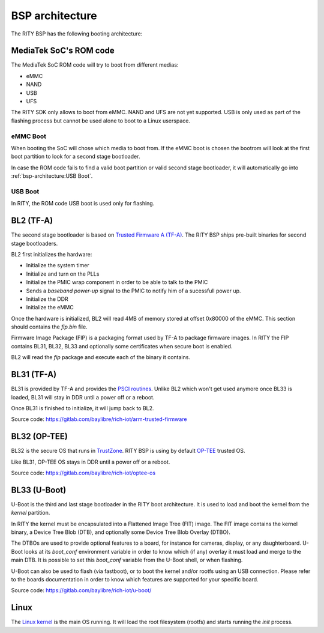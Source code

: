BSP architecture
================

The RITY BSP has the following booting architecture:

.. mermaid::

   graph TB
      subgraph SoC
         bl1[ROM Code]
      end

      subgraph MediaTek BSP
         bl2["ARM Trusted Firmware (BL2)"]
         bl31["ARM Trusted Firmware (BL31)"]
         bl32["OP-TEE (BL32)"]
         bl33["Das U-Boot (BL33)"]
         linux[Linux]
      end

      subgraph Userspace
         yocto[Yocto]
         android[Android]
      end

      bl1 --> bl2
      bl2 --1--> bl31
      bl31 -.2.-> bl2
      bl2 --3--> bl32
      bl32 -.4.-> bl2
	  bl2 --5--> bl33
      bl33 --> linux
      linux --> yocto
      linux --> android

MediaTek SoC's ROM code
-----------------------

The MediaTek SoC ROM code will try to boot from different medias:

* eMMC
* NAND
* USB
* UFS

The RITY SDK only allows to boot from eMMC. NAND and UFS are not yet
supported. USB is only used as part of the flashing process but cannot be
used alone to boot to a Linux userspace.

eMMC Boot
^^^^^^^^^

When booting the SoC will chose which media to boot from. If the eMMC boot
is chosen the bootrom will look at the first boot partition to look for a
second stage bootloader.

In case the ROM code fails to find a valid boot partition or valid second
stage bootloader, it will automatically go into :ref:`bsp-architecture:USB Boot`.

USB Boot
^^^^^^^^

In RITY, the ROM code USB boot is used only for flashing.

BL2 (TF-A)
----------

The second stage bootloader is based on `Trusted Firmware A (TF-A) <https://www.trustedfirmware.org/projects/tf-a/>`_.
The RITY BSP ships pre-built binaries for second stage bootloaders.

BL2 first initializes the hardware:

* Initialize the system timer
* Initialize and turn on the PLLs
* Initialize the PMIC wrap component in order to be able to talk to the PMIC
* Sends a `baseband power-up` signal to the PMIC to notify him of a sucessfull power up.
* Initialize the DDR
* Initialize the eMMC

Once the hardware is initialized, BL2 will read 4MB of memory stored at
offset 0x80000 of the eMMC. This section should contains the `fip.bin` file.

Firmware Image Package (FIP) is a packaging format used by TF-A to package
firmware images. In RITY the FIP contains BL31, BL32, BL33 and optionally
some certificates when secure boot is enabled.

BL2 will read the `fip` package and execute each of the binary it contains.

BL31 (TF-A)
-----------

BL31 is provided by TF-A and provides the `PSCI routines <https://developer.arm.com/architectures/system-architectures/software-standards/psci>`_.
Unlike BL2 which won't get used anymore once BL33 is loaded, BL31 will stay
in DDR until a power off or a reboot.

Once BL31 is finished to initialize, it will jump back to BL2.

Source code: https://gitlab.com/baylibre/rich-iot/arm-trusted-firmware

BL32 (OP-TEE)
-------------

BL32 is the secure OS that runs in `TrustZone <https://developer.arm.com/ip-products/security-ip/trustzone>`_.
RITY BSP is using by default `OP-TEE <https://www.op-tee.org/>`_ trusted OS.

Like BL31, OP-TEE OS stays in DDR until a power off or a reboot.

Source code: https://gitlab.com/baylibre/rich-iot/optee-os

BL33 (U-Boot)
-------------

U-Boot is the third and last stage bootloader in the RITY boot architecture. It
is used to load and boot the kernel from the `kernel` partition.

In RITY the kernel must be encapsulated into a Flattened Image Tree (FIT) image.
The FIT image contains the kernel binary, a Device Tree Blob (DTB), and
optionally some Device Tree Blob Overlay (DTBO).

The DTBOs are used to provide optional features to a board, for instance for
cameras, display, or any daughterboard. U-Boot looks at its `boot_conf`
environment variable in order to know which (if any) overlay it must load and
merge to the main DTB. It is possible to set this `boot_conf` variable from
the U-Boot shell, or when flashing.

U-Boot can also be used to flash (via fastboot), or to boot the kernel and/or
rootfs using an USB connection. Please refer to the boards documentation in
order to know which features are supported for your specific board.

Source code: https://gitlab.com/baylibre/rich-iot/u-boot/

Linux
-----

The `Linux kernel <https://www.kernel.org/>`_ is the main OS running. It will
load the root filesystem (rootfs) and starts running the `init` process.
